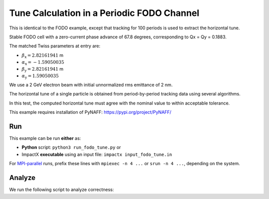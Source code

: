 .. _examples-fodo-tune:

Tune Calculation in a Periodic FODO Channel
============================================

This is identical to the FODO example, except that tracking for 100 periods is used to extract the horizontal tune.

Stable FODO cell with a zero-current phase advance of 67.8 degrees, corresponding to Qx = Qy = 0.1883.

The matched Twiss parameters at entry are:

* :math:`\beta_\mathrm{x} = 2.82161941` m
* :math:`\alpha_\mathrm{x} = -1.59050035`
* :math:`\beta_\mathrm{y} = 2.82161941` m
* :math:`\alpha_\mathrm{y} = 1.59050035`

We use a 2 GeV electron beam with initial unnormalized rms emittance of 2 nm.

The horizontal tune of a single particle is obtained from period-by-period tracking data using several algorithms.

In this test, the computed horizontal tune must agree with the nominal value to within acceptable tolerance.

This example requires installation of PyNAFF:  https://pypi.org/project/PyNAFF/

Run
---

This example can be run **either** as:

* **Python** script: ``python3 run_fodo_tune.py`` or
* ImpactX **executable** using an input file: ``impactx input_fodo_tune.in``

For `MPI-parallel <https://www.mpi-forum.org>`__ runs, prefix these lines with ``mpiexec -n 4 ...`` or ``srun -n 4 ...``, depending on the system.

.. tab-set::

   .. tab-item:: Python: Script

       .. literalinclude:: run_fodo_tune.py
          :language: python3
          :caption: You can copy this file from ``examples/fodo_tune/run_fodo_tune.py``.

   .. tab-item:: Executable: Input File

       .. literalinclude:: input_fodo_tune.in
          :language: ini
          :caption: You can copy this file from ``examples/fodo_tune/input_fodo_tune.in``.


Analyze
-------

We run the following script to analyze correctness:

.. dropdown:: Script ``analysis_fodo_tune.py``

   .. literalinclude:: analysis_fodo_tune.py
      :language: python3
      :caption: You can copy this file from ``examples/fodo_tune/analysis_fodo_tune.py``.

